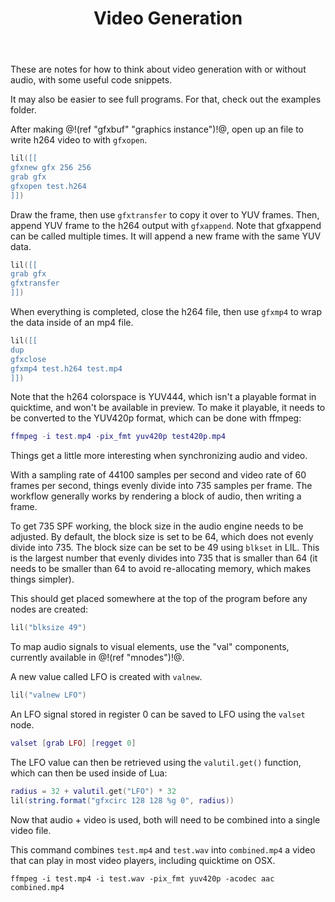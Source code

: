 #+TITLE: Video Generation

These are notes for how to think about video generation
with or without audio, with some useful code snippets.

It may also be easier to see full programs. For that,
check out the examples folder.

After making @!(ref "gfxbuf" "graphics instance")!@, open
up an file to write h264 video to with =gfxopen=.

#+BEGIN_SRC lua
lil([[
gfxnew gfx 256 256
grab gfx
gfxopen test.h264
]])
#+END_SRC

Draw the frame, then use =gfxtransfer= to copy it over
to YUV frames. Then, append YUV frame to the h264 output
with =gfxappend=. Note that gfxappend can be called
multiple times. It will append a new frame with the same
YUV data.

#+BEGIN_SRC lua
lil([[
grab gfx
gfxtransfer
]])
#+END_SRC

When everything is completed, close the h264 file, then
use =gfxmp4= to wrap the data inside of an mp4 file.

#+BEGIN_SRC lua
lil([[
dup
gfxclose
gfxmp4 test.h264 test.mp4
]])
#+END_SRC

Note that the h264 colorspace is YUV444, which isn't
a playable format in quicktime, and won't be available
in preview. To make it playable, it needs to be converted
to the YUV420p format, which can be done with ffmpeg:

#+BEGIN_SRC lua
ffmpeg -i test.mp4 -pix_fmt yuv420p test420p.mp4
#+END_SRC

Things get a little more interesting when synchronizing
audio and video.

With a sampling rate of 44100 samples per second and
video rate of 60 frames per second, things evenly divide
into 735 samples per frame. The workflow generally works by
rendering a block of audio, then writing a frame.

To get 735 SPF working, the block size in the audio engine
needs to be adjusted. By default, the block size is set to
be 64, which does not evenly divide into 735. The block
size can be set to be 49 using =blkset= in LIL. This
is the largest number that evenly divides into 735 that
is smaller than 64 (it needs to be smaller than 64 to avoid
re-allocating memory, which makes things simpler).

This should get placed somewhere at the top
of the program before any nodes are created:

#+BEGIN_SRC lua
lil("blksize 49")
#+END_SRC

To map audio signals to visual elements, use the "val"
components, currently available in @!(ref "mnodes")!@.

A new value called LFO is created with =valnew=.

#+BEGIN_SRC lua
lil("valnew LFO")
#+END_SRC

An LFO signal stored in register 0 can be saved to
LFO using the =valset= node.

#+BEGIN_SRC lua
valset [grab LFO] [regget 0]
#+END_SRC

The LFO value can then be retrieved using
the =valutil.get()= function, which can then be used
inside of Lua:

#+BEGIN_SRC lua
radius = 32 + valutil.get("LFO") * 32
lil(string.format("gfxcirc 128 128 %g 0", radius))
#+END_SRC

Now that audio + video is used, both will need to be
combined into a single video file.

This command combines =test.mp4= and =test.wav=
into =combined.mp4= a video that can play in most video
players, including quicktime on OSX.

#+BEGIN_SRC
ffmpeg -i test.mp4 -i test.wav -pix_fmt yuv420p -acodec aac combined.mp4
#+END_SRC
